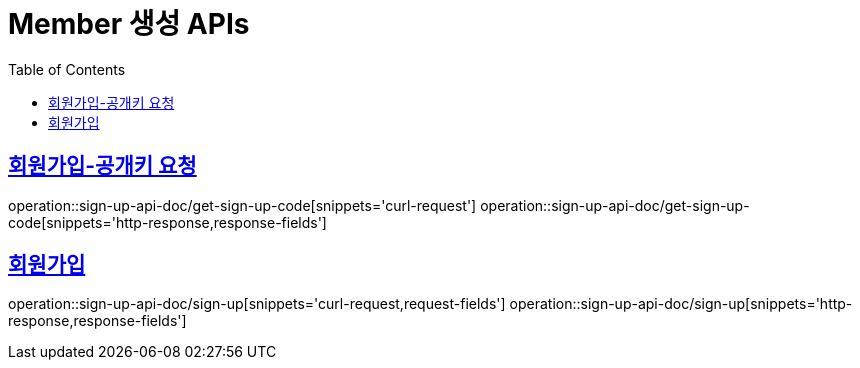 = Member 생성 APIs
:doctype: book
:icons: font
:source-highlighter: highlightjs
:toc: left
:toclevels: 2
:sectlinks:
:operation-curl-request-title: 요청 예시
:operation-request-parameters-title: 요청 파라미터
:operation-path-parameters-title: 경로 파라미터
:operation-request-fields-title: 요청 필드
:operation-http-response-title: 결과 예시
:operation-response-fields-title: 결과 필드

== 회원가입-공개키 요청
operation::sign-up-api-doc/get-sign-up-code[snippets='curl-request']
operation::sign-up-api-doc/get-sign-up-code[snippets='http-response,response-fields']

== 회원가입
operation::sign-up-api-doc/sign-up[snippets='curl-request,request-fields']
operation::sign-up-api-doc/sign-up[snippets='http-response,response-fields']